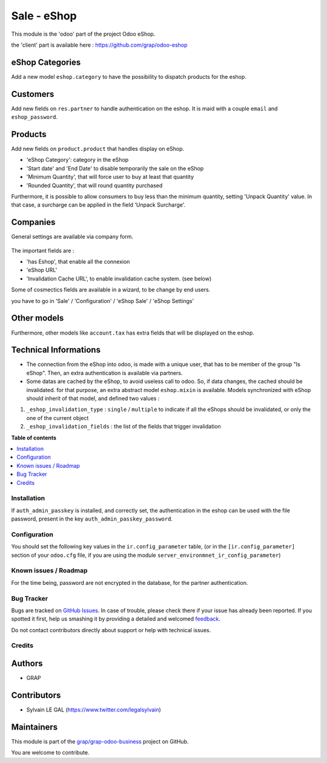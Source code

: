 ============
Sale - eShop
============

.. !!!!!!!!!!!!!!!!!!!!!!!!!!!!!!!!!!!!!!!!!!!!!!!!!!!!
   !! This file is generated by oca-gen-addon-readme !!
   !! changes will be overwritten.                   !!
   !!!!!!!!!!!!!!!!!!!!!!!!!!!!!!!!!!!!!!!!!!!!!!!!!!!!

.. |badge1| image:: https://img.shields.io/badge/maturity-Beta-yellow.png
    :target: https://odoo-community.org/page/development-status
    :alt: Beta
.. |badge2| image:: https://img.shields.io/badge/licence-AGPL--3-blue.png
    :target: http://www.gnu.org/licenses/agpl-3.0-standalone.html
    :alt: License: AGPL-3
.. |badge3| image:: https://img.shields.io/badge/github-grap%2Fgrap--odoo--business-lightgray.png?logo=github
    :target: https://github.com/grap/grap-odoo-business/tree/12.0/sale_eshop
    :alt: grap/grap-odoo-business

|badge1| |badge2| |badge3| 

This module is the 'odoo' part of the project Odoo eShop.

the 'client' part is available here : https://github.com/grap/odoo-eshop


eShop Categories
~~~~~~~~~~~~~~~~

Add a new model ``eshop.category`` to have the possibility to dispatch products
for the eshop.

.. figure:: https://raw.githubusercontent.com/grap/grap-odoo-business/12.0/sale_eshop/static/description/eshop_category_tree.png
   :width: 800 px

.. figure:: https://raw.githubusercontent.com/grap/grap-odoo-business/12.0/sale_eshop/static/description/eshop_category_form.png
   :width: 800 px


Customers
~~~~~~~~~

Add new fields on ``res.partner`` to handle authentication on the eshop.
It is maid with a couple ``email`` and ``eshop_password``.


.. figure:: https://raw.githubusercontent.com/grap/grap-odoo-business/12.0/sale_eshop/static/description/res_partner_form.png
   :width: 800 px

Products
~~~~~~~~

Add new fields on ``product.product`` that handles display on eShop.

* 'eShop Category': category in the eShop
* 'Start date' and 'End Date' to disable temporarily the sale on the eShop
* 'Minimum Quantity', that will force user to buy at least that quantity
* 'Rounded Quantity', that will round quantity purchased

Furthermore, it is possible to allow consumers to buy less than the minimum
quantity, setting 'Unpack Quantity' value. In that case, a surcharge can
be applied in the field 'Unpack Surcharge'.

.. figure:: https://raw.githubusercontent.com/grap/grap-odoo-business/12.0/sale_eshop/static/description/product_product_form.png
   :width: 800 px


Companies
~~~~~~~~~

General settings are available via company form.

.. figure:: https://raw.githubusercontent.com/grap/grap-odoo-business/12.0/sale_eshop/static/description/res_company_form.png
   :width: 800 px

The important fields are :

* 'has Eshop', that enable all the connexion
* 'eShop URL'
* 'Invalidation Cache URL', to enable invalidation cache system. (see below)

Some of cosmectics fields are available in a wizard, to be change by end users.

you have to go in 'Sale' / 'Configuration' / 'eShop Sale' / 'eShop Settings'

.. figure:: https://raw.githubusercontent.com/grap/grap-odoo-business/12.0/sale_eshop/static/description/wizard_res_company_eshop_setting_form.png
   :width: 800 px

Other models
~~~~~~~~~~~~

Furthermore, other models like ``account.tax`` has extra fields that will
be displayed on the eshop.

Technical Informations
~~~~~~~~~~~~~~~~~~~~~~

* The connection from the eShop into odoo, is made with a unique user, that
  has to be member of the group "Is eShop".
  Then, an extra authentication is available via partners.

* Some datas are cached by the eShop, to avoid useless call to odoo. So,
  if data changes, the cached should be invalidated. for that purpose,
  an extra abstract model ``eshop.mixin`` is available. Models synchronized
  with eShop should inherit of that model, and defined two values :


1. ``_eshop_invalidation_type`` : ``single`` / ``multiple`` to indicate
   if all the eShops should be invalidated, or only the one of the current
   object
2. ``_eshop_invalidation_fields`` : the list of the fields that trigger
   invalidation

**Table of contents**

.. contents::
   :local:

Installation
============

If ``auth_admin_passkey`` is installed, and correctly set,
the authentication in the eshop can be used with the file password,
present in the key ``auth_admin_passkey_password``.

Configuration
=============

You should set the following key values in the ``ir.config_parameter`` table,
(or in the ``[ir.config_parameter]`` section of your ``odoo.cfg`` file, if you
are using the module ``server_environmnet_ir_config_parameter``)

Known issues / Roadmap
======================

For the time being, password are not encrypted in the database, for
the partner authentication.

Bug Tracker
===========

Bugs are tracked on `GitHub Issues <https://github.com/grap/grap-odoo-business/issues>`_.
In case of trouble, please check there if your issue has already been reported.
If you spotted it first, help us smashing it by providing a detailed and welcomed
`feedback <https://github.com/grap/grap-odoo-business/issues/new?body=module:%20sale_eshop%0Aversion:%2012.0%0A%0A**Steps%20to%20reproduce**%0A-%20...%0A%0A**Current%20behavior**%0A%0A**Expected%20behavior**>`_.

Do not contact contributors directly about support or help with technical issues.

Credits
=======

Authors
~~~~~~~

* GRAP

Contributors
~~~~~~~~~~~~

* Sylvain LE GAL (https://www.twitter.com/legalsylvain)

Maintainers
~~~~~~~~~~~

This module is part of the `grap/grap-odoo-business <https://github.com/grap/grap-odoo-business/tree/12.0/sale_eshop>`_ project on GitHub.

You are welcome to contribute.
